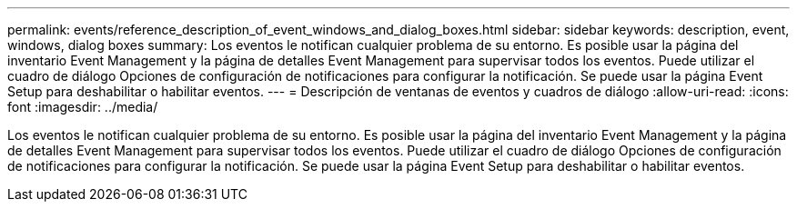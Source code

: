 ---
permalink: events/reference_description_of_event_windows_and_dialog_boxes.html 
sidebar: sidebar 
keywords: description, event, windows, dialog boxes 
summary: Los eventos le notifican cualquier problema de su entorno. Es posible usar la página del inventario Event Management y la página de detalles Event Management para supervisar todos los eventos. Puede utilizar el cuadro de diálogo Opciones de configuración de notificaciones para configurar la notificación. Se puede usar la página Event Setup para deshabilitar o habilitar eventos. 
---
= Descripción de ventanas de eventos y cuadros de diálogo
:allow-uri-read: 
:icons: font
:imagesdir: ../media/


[role="lead"]
Los eventos le notifican cualquier problema de su entorno. Es posible usar la página del inventario Event Management y la página de detalles Event Management para supervisar todos los eventos. Puede utilizar el cuadro de diálogo Opciones de configuración de notificaciones para configurar la notificación. Se puede usar la página Event Setup para deshabilitar o habilitar eventos.
